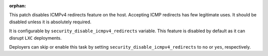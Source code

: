 :orphan:

This patch disables ICMPv4 redirects feature on the host.
Accepting ICMP redirects has few legitimate uses.
It should be disabled unless it is absolutely required.

It is configurable by ``security_disable_icmpv4_redirects`` variable.
This feature is disabled by default as it can disrupt ``LXC`` deployments.

Deployers can skip or enable this task by setting
``security_disable_icmpv4_redirects`` to ``no``  or ``yes``,  respectively.
